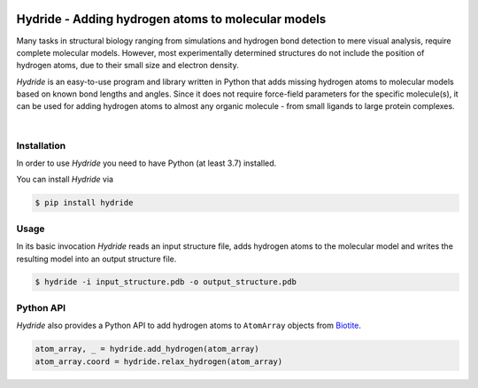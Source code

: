 .. image:: doc/static/assets/hydride_logo.svg
   :width: 400
   :align: center

Hydride - Adding hydrogen atoms to molecular models
===================================================

Many tasks in structural biology ranging from simulations and hydrogen
bond detection to mere visual analysis, require complete molecular
models.
However, most experimentally determined structures do not include
the position of hydrogen atoms, due to their small size and electron
density.

*Hydride* is an easy-to-use program and library written in Python that
adds missing hydrogen atoms to molecular models based on known bond
lengths and angles.
Since it does not require force-field parameters for the specific
molecule(s), it can be used for adding hydrogen atoms to almost any
organic molecule - from small ligands to large protein complexes.

.. image:: doc/images/cover_structure.svg
   :width: 400
   :align: center

|

Installation
------------

In order to use *Hydride* you need to have Python (at least 3.7) installed.

You can install *Hydride* via

.. code-block:: console

   $ pip install hydride


Usage
-----

In its basic invocation *Hydride* reads an input structure file, adds hydrogen
atoms to the molecular model and writes the resulting model into an output
structure file.

.. code-block:: console

   $ hydride -i input_structure.pdb -o output_structure.pdb

Python API
----------

*Hydride* also provides a Python API to add hydrogen atoms to ``AtomArray``
objects from `Biotite <https://www.biotite-python.org/>`_.

.. code-block:: python

   atom_array, _ = hydride.add_hydrogen(atom_array)
   atom_array.coord = hydride.relax_hydrogen(atom_array)
